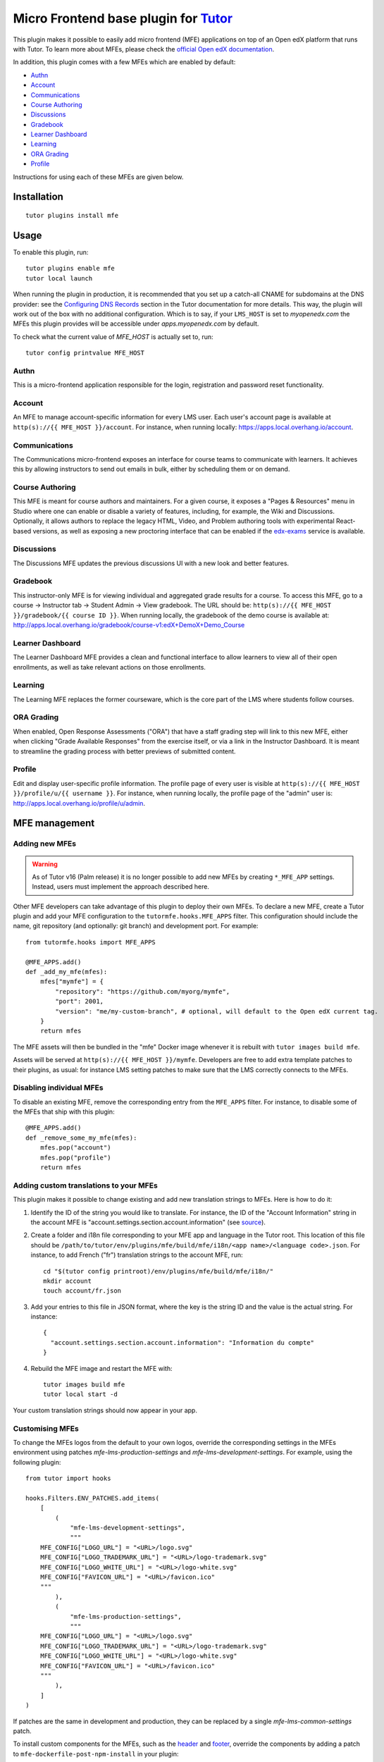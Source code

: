 Micro Frontend base plugin for `Tutor <https://docs.tutor.edly.io>`__
=========================================================================

This plugin makes it possible to easily add micro frontend (MFE) applications on top of an Open edX platform that runs with Tutor. To learn more about MFEs, please check the `official Open edX documentation <https://edx.readthedocs.io/projects/edx-developer-docs/en/latest/developers_guide/micro_frontends_in_open_edx.html>`__.

In addition, this plugin comes with a few MFEs which are enabled by default:

- `Authn <https://github.com/openedx/frontend-app-authn/>`__
- `Account <https://github.com/openedx/frontend-app-account/>`__
- `Communications <https://github.com/openedx/frontend-app-communications/>`__
- `Course Authoring <https://github.com/openedx/frontend-app-course-authoring/>`__
- `Discussions <https://github.com/openedx/frontend-app-discussions/>`__
- `Gradebook <https://github.com/openedx/frontend-app-gradebook/>`__
- `Learner Dashboard <https://github.com/openedx/frontend-app-learner-dashboard/>`__
- `Learning <https://github.com/openedx/frontend-app-learning/>`__
- `ORA Grading <https://github.com/openedx/frontend-app-ora-grading/>`__
- `Profile <https://github.com/openedx/frontend-app-profile/>`__

Instructions for using each of these MFEs are given below.

Installation
------------

::

    tutor plugins install mfe

Usage
-----

To enable this plugin, run::

    tutor plugins enable mfe
    tutor local launch

When running the plugin in production, it is recommended that you set up a catch-all CNAME for subdomains at the DNS provider: see the `Configuring DNS Records <https://docs.tutor.edly.io/install.html#configuring-dns-records>`__ section in the Tutor documentation for more details.  This way, the plugin will work out of the box with no additional configuration.  Which is to say, if your ``LMS_HOST`` is set to `myopenedx.com` the MFEs this plugin provides will be accessible under `apps.myopenedx.com` by default.

To check what the current value of `MFE_HOST` is actually set to, run::

    tutor config printvalue MFE_HOST

Authn
~~~~~~~~~

.. image:: https://raw.githubusercontent.com/overhangio/tutor-mfe/master/screenshots/authn.png
    :alt: Authn MFE screenshot

This is a micro-frontend application responsible for the login, registration and password reset functionality.

Account
~~~~~~~

.. image:: https://raw.githubusercontent.com/overhangio/tutor-mfe/master/screenshots/account.png
    :alt: Account MFE screenshot

An MFE to manage account-specific information for every LMS user. Each user's account page is available at ``http(s)://{{ MFE_HOST }}/account``. For instance, when running locally: https://apps.local.overhang.io/account.

Communications
~~~~~~~~~~~~~~

.. image:: https://raw.githubusercontent.com/overhangio/tutor-mfe/master/screenshots/communications.png
    :alt: Communications MFE screenshot

The Communications micro-frontend exposes an interface for course teams to communicate with learners.  It achieves this by allowing instructors to send out emails in bulk, either by scheduling them or on demand.

Course Authoring
~~~~~~~~~~~~~~~~

.. image:: https://raw.githubusercontent.com/overhangio/tutor-mfe/master/screenshots/course-authoring.png
    :alt: Course Authoring MFE screenshot

This MFE is meant for course authors and maintainers. For a given course, it exposes a "Pages & Resources" menu in Studio where one can enable or disable a variety of features, including, for example, the Wiki and Discussions.  Optionally, it allows authors to replace the legacy HTML, Video, and Problem authoring tools with experimental React-based versions, as well as exposing a new proctoring interface that can be enabled if the `edx-exams <https://github.com/edx/edx-exams>`_ service is available.

Discussions
~~~~~~~~~~~

.. image:: https://raw.githubusercontent.com/overhangio/tutor-mfe/master/screenshots/discussions.png
    :alt: Discussions MFE screenshot

The Discussions MFE updates the previous discussions UI with a new look and better features.

Gradebook
~~~~~~~~~

.. image:: https://raw.githubusercontent.com/overhangio/tutor-mfe/master/screenshots/gradebook.png
    :alt: Gradebook MFE screenshot

This instructor-only MFE is for viewing individual and aggregated grade results for a course. To access this MFE, go to a course → Instructor tab → Student Admin → View gradebook. The URL should be: ``http(s)://{{ MFE_HOST }}/gradebook/{{ course ID }}``. When running locally, the gradebook of the demo course is available at: http://apps.local.overhang.io/gradebook/course-v1:edX+DemoX+Demo_Course

Learner Dashboard
~~~~~~~~~~~~~~~~~

.. image:: https://raw.githubusercontent.com/overhangio/tutor-mfe/master/screenshots/learner-dashboard.png
    :alt: Learner Dashboard MFE screenshot

The Learner Dashboard MFE provides a clean and functional interface to allow learners to view all of their open enrollments, as well as take relevant actions on those enrollments.

Learning
~~~~~~~~

.. image:: https://raw.githubusercontent.com/overhangio/tutor-mfe/master/screenshots/learning.png
    :alt: Learning MFE screenshot

The Learning MFE replaces the former courseware, which is the core part of the LMS where students follow courses.

ORA Grading
~~~~~~~~~~~

.. image:: https://raw.githubusercontent.com/overhangio/tutor-mfe/master/screenshots/ora-grading.png
    :alt: ORA Grading MFE screenshot

When enabled, Open Response Assessments ("ORA") that have a staff grading step will link to this new MFE, either when clicking "Grade Available Responses" from the exercise itself, or via a link in the Instructor Dashboard.  It is meant to streamline the grading process with better previews of submitted content.

Profile
~~~~~~~~~

.. image:: https://raw.githubusercontent.com/overhangio/tutor-mfe/master/screenshots/profile.png
    :alt: Profile MFE screenshot

Edit and display user-specific profile information. The profile page of every user is visible at ``http(s)://{{ MFE_HOST }}/profile/u/{{ username }}``. For instance, when running locally, the profile page of the "admin" user is: http://apps.local.overhang.io/profile/u/admin.


MFE management
--------------

Adding new MFEs
~~~~~~~~~~~~~~~

.. warning:: As of Tutor v16 (Palm release) it is no longer possible to add new MFEs by creating ``*_MFE_APP`` settings. Instead, users must implement the approach described here.

Other MFE developers can take advantage of this plugin to deploy their own MFEs. To declare a new MFE, create a Tutor plugin and add your MFE configuration to the ``tutormfe.hooks.MFE_APPS`` filter. This configuration should include the name, git repository (and optionally: git branch) and development port. For example::

    from tutormfe.hooks import MFE_APPS

    @MFE_APPS.add()
    def _add_my_mfe(mfes):
        mfes["mymfe"] = {
            "repository": "https://github.com/myorg/mymfe",
            "port": 2001,
            "version": "me/my-custom-branch", # optional, will default to the Open edX current tag.
        }
        return mfes

The MFE assets will then be bundled in the "mfe" Docker image whenever it is rebuilt with ``tutor images build mfe``.

Assets will be served at ``http(s)://{{ MFE_HOST }}/mymfe``. Developers are free to add extra template patches to their plugins, as usual: for instance LMS setting patches to make sure that the LMS correctly connects to the MFEs.

Disabling individual MFEs
~~~~~~~~~~~~~~~~~~~~~~~~~

To disable an existing MFE, remove the corresponding entry from the ``MFE_APPS`` filter. For instance, to disable some of the MFEs that ship with this plugin::


    @MFE_APPS.add()
    def _remove_some_my_mfe(mfes):
        mfes.pop("account")
        mfes.pop("profile")
        return mfes

Adding custom translations to your MFEs
~~~~~~~~~~~~~~~~~~~~~~~~~~~~~~~~~~~~~~~

This plugin makes it possible to change existing and add new translation strings to MFEs. Here is how to do it:

1. Identify the ID of the string you would like to translate. For instance, the ID of the "Account Information" string in the account MFE is "account.settings.section.account.information" (see `source <https://github.com/edx/frontend-app-account/blob/1444831833cad4746b9ed14618a499b425ccc907/src/account-settings/AccountSettingsPage.messages.jsx#L34>`__).
2. Create a folder and i18n file corresponding to your MFE app and language in the Tutor root. This location of this file should be ``/path/to/tutor/env/plugins/mfe/build/mfe/i18n/<app name>/<language code>.json``. For instance, to add French ("fr") translation strings to the account MFE, run::

    cd "$(tutor config printroot)/env/plugins/mfe/build/mfe/i18n/"
    mkdir account
    touch account/fr.json

3. Add your entries to this file in JSON format, where the key is the string ID and the value is the actual string. For instance::

    {
      "account.settings.section.account.information": "Information du compte"
    }

4. Rebuild the MFE image and restart the MFE with::

    tutor images build mfe
    tutor local start -d

Your custom translation strings should now appear in your app.

Customising MFEs
~~~~~~~~~~~~~~~~

To change the MFEs logos from the default to your own logos, override the corresponding settings in the MFEs environment using patches `mfe-lms-production-settings` and `mfe-lms-development-settings`. For example, using the following plugin:
::

    from tutor import hooks

    hooks.Filters.ENV_PATCHES.add_items(
        [
            (
                "mfe-lms-development-settings",
                """
        MFE_CONFIG["LOGO_URL"] = "<URL>/logo.svg"
        MFE_CONFIG["LOGO_TRADEMARK_URL"] = "<URL>/logo-trademark.svg"
        MFE_CONFIG["LOGO_WHITE_URL"] = "<URL>/logo-white.svg"
        MFE_CONFIG["FAVICON_URL"] = "<URL>/favicon.ico"
        """
            ),
            (
                "mfe-lms-production-settings",
                """
        MFE_CONFIG["LOGO_URL"] = "<URL>/logo.svg"
        MFE_CONFIG["LOGO_TRADEMARK_URL"] = "<URL>/logo-trademark.svg"
        MFE_CONFIG["LOGO_WHITE_URL"] = "<URL>/logo-white.svg"
        MFE_CONFIG["FAVICON_URL"] = "<URL>/favicon.ico"
        """
            ),
        ]
    )

If patches are the same in development and production, they can be replaced by a single `mfe-lms-common-settings` patch.

To install custom components for the MFEs, such as the `header <https://github.com/openedx/frontend-component-header>`_ and `footer <https://github.com/openedx/frontend-component-footer>`_, override the components by adding a patch to ``mfe-dockerfile-post-npm-install`` in your plugin:
::

    from tutor import hooks

    hooks.Filters.ENV_PATCHES.add_item(
        (
            "mfe-dockerfile-post-npm-install",
            """
    # npm package
    RUN npm install '@edx/frontend-component-header@npm:@edx/frontend-component-header-edx@latest'
    # git repository
    RUN npm install '@edx/frontend-component-footer@git+https://github.com/edx/frontend-component-footer-edx.git'
    """
        )
    )

The same applies to installing a custom `brand <https://github.com/openedx/brand-openedx>`_ package:
::

    hooks.Filters.ENV_PATCHES.add_item(
        (
            "mfe-dockerfile-post-npm-install",
            """
    RUN npm install '@edx/brand@git+https://github.com/edx/brand-edx.org.git'
    """
        )
    )

In both cases above, the ``npm`` commands affect every MFE being built.  If you want have different commands apply to different MFEs, you can add one or more patches to ``mfe-dockerfile-post-npm-install-*`` instead.  For instance, you could install one particular version of the header to the Learning MFE by patching ``mfe-dockerfile-post-npm-install-learning``, and another one to the ORA Grading MFE by patching ``mfe-dockerfile-post-npm-install-ora-grading``::

    hooks.Filters.ENV_PATCHES.add_items(
        [
            (
                "mfe-dockerfile-post-npm-install-learning",
                """
        RUN npm install '@edx/frontend-component-header@git+https://github.com/your-repo/frontend-component-header.git#your-branch'
        """
            ),
            (
                "mfe-dockerfile-post-npm-install-ora-grading",
                """
        RUN npm install '@edx/frontend-component-header@git+https://github.com/your-repo/frontend-component-header.git#your-other-branch'
        """
            ),
        ]
    )

In case you need to run additional instructions just before the build step you can use the ``mfe-dockerfile-pre-npm-build`` or ``mfe-dockerfile-pre-npm-build-*`` patches. For example, you may want to override existing env variables or define new ones.
::

    from tutor import hooks

    hooks.Filters.ENV_PATCHES.add_items(
        [
            (
                "mfe-dockerfile-pre-npm-build",
                """
    ENV ENABLE_NEW_RELIC=true
    ENV NEW_RELIC_ACCOUNT_ID="111111"
    ENV NEW_RELIC_AGENT_ID="2222222222"
    ENV NEW_RELIC_TRUST_KEY="333333"
    ENV NEW_RELIC_LICENSE_KEY="4444444444"
    ENV NEW_RELIC_APP_ID="5555555555"
    """
            ),
            # Only for the learning MFE
            (
                "mfe-dockerfile-pre-npm-build-learning",
                """ENV CUSTOM_VAR="custom-value"
                """
            ),
        ]
    )



Installing from a private npm registry
~~~~~~~~~~~~~~~~~~~~~~~~~~~~~~~~~~~~~~

In case you need to install components from a private NPM registry, you can append the ``--registry`` option to your install statement or add a ``npm config set`` command to the plugin.
In some cases, for example when using `GitLab's NPM package registry <https://docs.gitlab.com/ee/user/packages/npm_registry/>`_, you might also need to provide a token for your registry, which can be done with an additional ``npm config set`` command as well:
::

    from tutor import hooks

    hooks.Filters.ENV_PATCHES.add_item(
        (
            "mfe-dockerfile-post-npm-install",
            """
    RUN npm config set @foo:registry https://gitlab.example.com/api/v4/projects/<your_project_id>/packages/npm/
    RUN npm config set '//gitlab.example.com/api/v4/projects/<your_project_id>/packages/npm/:_authToken' '<your_token>'
    RUN npm install '@edx/frontend-component-header@npm:@foo/<your_frontend_component_header_name>@latest'
    """
        )
    )

MFE development
---------------

Tutor makes it possible to run any MFE in development mode. For instance, to run the "profile" MFE::

    tutor dev start profile

Then, access http://apps.local.overhang.io:1995/profile/u/YOURUSERNAME

You can also bind-mount your own fork of an MFE. For example::

    tutor mounts add /path/to/frontend-app-profile
    tutor dev launch

With this change, the "profile-dev" image will be automatically re-built during ``launch``. Your host repository will then be bind-mounted at runtime in the "profile" container. This means that changes you make to the host repository will be automatically picked up and hot-reloaded by your development server.

This works for custom MFEs, as well. For example, if you added your own MFE named frontend-app-myapp, then you can bind-mount it like so::

    tutor mounts add /path/to/frontend-app-myapp

Similarly, in production, the "mfe" Docker image will be rebuilt automatically during ``tutor local launch``.

Note: the name of the bind-mount folder needs to match the name of the repository word-for-word. If you've forked an MFE repository with a custom name, be sure to change the name back to ensure the bind-mount works properly.

Uninstall
---------

To disable this plugin run::

    tutor plugins disable mfe

You will also have to manually remove a few settings::

    # MFE account
    tutor local run lms ./manage.py lms waffle_delete --flags account.redirect_to_microfrontend

    # MFE profile
    tutor local run lms ./manage.py lms waffle_delete --flags learner_profile.redirect_to_microfrontend
    tutor local run lms ./manage.py lms waffle_delete --flags discussions.pages_and_resources_mfe
    tutor local run lms ./manage.py lms waffle_delete --flags new_core_editors.use_new_text_editor
    tutor local run lms ./manage.py lms waffle_delete --flags new_core_editors.use_new_video_editor
    tutor local run lms ./manage.py lms waffle_delete --flags new_core_editors.use_new_problem_editor
    tutor local run lms site-configuration unset ENABLE_PROFILE_MICROFRONTEND

    # MFE discussions
    tutor local run lms ./manage.py lms waffle_delete --flags discussions.enable_discussions_mfe
    tutor local run lms ./manage.py lms waffle_delete --flags discussions.enable_learners_tab_in_discussions_mfe
    tutor local run lms ./manage.py lms waffle_delete --flags discussions.enable_moderation_reason_codes
    tutor local run lms ./manage.py lms waffle_delete --flags discussions.enable_reported_content_email_notifications
    tutor local run lms ./manage.py lms waffle_delete --flags discussions.enable_learners_stats

    # MFE ora-grading
    tutor local run lms ./manage.py lms waffle_delete --flags openresponseassessment.enhanced_staff_grader

Finally, restart the platform with::

    tutor local launch

Troubleshooting
---------------

This Tutor plugin is maintained by Adolfo Brandes from `tCRIL <https://openedx.org>`__. Community support is available from the official `Open edX forum <https://discuss.openedx.org>`__. Do you need help with this plugin? See the `troubleshooting <https://docs.tutor.edly.io/troubleshooting.html>`__ section from the Tutor documentation.

License
-------

This software is licensed under the terms of the `GNU Affero General Public License (AGPL) <https://github.com/overhangio/tutor-mfe/blob/master/LICENSE.txt>`_.
